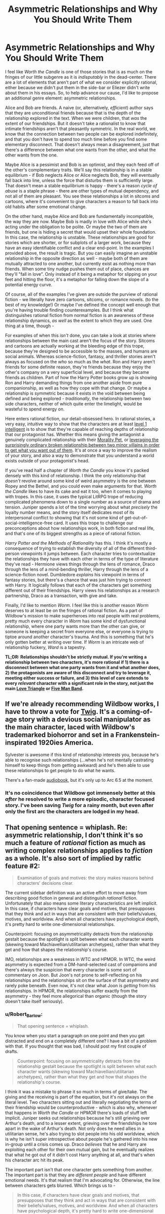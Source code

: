 #+TITLE: Asymmetric Relationships and Why You Should Write Them

* Asymmetric Relationships and Why You Should Write Them
:PROPERTIES:
:Author: Robert_Barlow
:Score: 79
:DateUnix: 1555871716.0
:DateShort: 2019-Apr-21
:END:
I feel like /Worth the Candle/ is one of those stories that is as much on the fringes of our little subgenre as it is /indisputably/ in the dead-center. There are a lot of elements that aren't part of what we consider explicitly rational, either because we didn't put them in the side-bar or Eliezer didn't write about them in his essays. So, to help advance our cause, I'd like to propose an additional genre element: asymmetric relationships.

Alice and Bob are friends. A naive (or, alternatively, /efficient/) author says that they are unconditional friends because that is the depth of the relationship explored in the text. When we were children, that /was/ the extent of our friendships. But it doesn't take a rationalist to know that intimate friendships aren't that pleasantly symmetric. In the real world, we know that the connection between two people can be explored indefinitely, and that you don't have to spend too much time before you find some elementary disconnect. That doesn't always mean a disagreement, just that there's a difference between what one wants from the other, and what the other wants from the one.

Maybe Alice is a pessimist and Bob is an optimist, and they each feed off of the other's complementary traits. We'll say this relationship is in a stable equilibrium - if Bob neglects Alice or Alice neglects Bob, they will eventually fall back into line, unless the force that disturbs them is sufficiently large. That doesn't mean a stable equilibrium is happy - there's a reason /cycle of abuse/ is a staple phrase - there are other types of mutual dependency, and not all of them are pleasant. You see these relationships a lot in sitcoms and cartoons, where it's convenient to give characters a reason to fall back into old habits after some emotional change.

On the other hand, maybe Alice and Bob are fundamentally incompatible, the way they are now. Maybe Bob is madly in love with Alice while she's acting under the obligation to be polite. Or maybe the two of them are friends, but one is hiding a secret that would upset their whole foundation. In this case, the relationship is unstable. These relationships are good for stories which are shorter, or for subplots of a larger work, because they have an easy identifiable conflict and a clear end-point. In the examples I provided above, the result is tragic. But you can easily imagine an unstable relationship in the opposite direction as well - maybe both of them are mutually attracted to one another, but currently exist as nothing more than friends. When some tiny nudge pushes them out of place, chances are they'll "fall in love". Only instead of it being a metaphor for slipping on your feet and hitting the floor, it's a metaphor for falling down the slope of a potential energy curve.

Of course, all of the examples I've given are outside the purview of rational fiction - we literally have zero cartoons, sitcoms, or romance novels. (to the best of my knowledge!) Or maybe I've defined the concept well enough that you're having trouble finding counterexamples. But I think what distinguishes rational fiction from normal fiction is an awareness of these relationship dynamics, /as well/ as the extent to which they are used. One thing at a time, though -

For examples of when this /isn't/ done, you can take a look at stories where relationships between the main cast aren't the focus of the story. Sitcoms and cartoons are actually working at the bleeding edge of this trope, because they're designed to be accessible to the masses, and humans are social animals. Whereas science-fiction, fantasy, and thriller stories aren't always as focused on the /who/ so much as the /what/. Ron and Harry aren't friends for some definite reason, they're friends because they enjoy the other's company on a very superficial level, and because they became friends as children. Part of how the Harry Potter books grow up is showing Ron and Harry demanding things from one another aside from pure companionship, as well as how they cope with that change. Or maybe a relationship is symmetric because it exists in the void between being defined and being explored - /traditionally/, the relationship between two side characters, neither of which quite enter the limelight, would be wasteful to spend energy on.

Here enters rational fiction, our detail-obsessed hero. In rational stories, a very easy, intuitive way to show that the characters are at least [[http://yudkowsky.tumblr.com/writing/level1intelligent][level 1 intelligent]] is to show that they're capable of reaching depths of relationship that our protagonist has. Whether this means giving the antagonist a genuinely complicated relationship with their [[https://tvtropes.org/pmwiki/pmwiki.php/Main/MoralityPet][Morality Pet]], or [[https://parahumans.wordpress.com/2012/10/23/colony-15-3/][leveraging the surprisingly ordinary broken relationship between two minor villains in order to get what you want out of them]]. It's at once a way to improve the realism of your story, and also a way to demonstrate that you understand a world exists outside of your protagonist's head.

If you've read half a chapter of /Worth the Candle/ you know it's packed densely with this kind of relationship. I think the only relationship that /doesn't/ revolve around some kind of weird asymmetry is the one between Ropey and the Bethel, and you could even make arguments for that. /Worth the Candle/ likes to have its cake and eat it too, when it comes to playing with tropes. In this case, it uses the typical LitRPG trope of reducing complicated phenomena down to a single number as a source of drama and tension. Juniper spends a lot of the time worrying about what /precisely/ the loyalty number means, and the story itself dedicates most of its interpersonal conflict to showing that it's not some kind of get-out-of-social-intelligence-free card. It uses this trope to challenge our preconceptions about how relationships work, in both fiction and real life, and that's one of its biggest strengths as a piece of rational fiction.

/Harry Potter and the Methods of Rationality/ has this. I think it's mostly a consequence of trying to establish the diversity of all of the different third-person viewpoints it jumps between. Each character tries to contextualize the relationships they have with each other in terms of the type of literature they've read - Hermione views things through the lens of romance, Draco through the lens of a mind-bending thriller, Harry through the lens of a science-fiction novel. Dumbledore /explains/ his viewpoint in terms of fantasy stories, but there's a chance that was just him trying to connect with Harry. It logically follows that each of the characters get something different out of their friendships. Harry views his relationships as a research partnership, Draco as a transaction, with give and take.

Finally, I'd like to mention /Worm/. I feel like this is another reason /Worm/ deserves to at least be on the fringes of rational fiction. As a part of Wildbow's mission to make superheroes into real people with real problems, pretty much every character in /Worm/ has some kind of dysfunctional relationship, where one party wants more than the other can give, or someone is keeping a secret from everyone else, or everyone is trying to tiptoe around another character's trauma. And this is something that he's only gotten better at writing over time. If /Worm/ is an intricate web of relationship fuckery, /Ward/ is a tapestry.

*TL;DR: Relationships shouldn't be strictly mutual. If you're writing a relationship between two characters, it's more rational if 1) there is a disconnect between what one party wants from it and what another does, 2) the protagonists are aware of this disconnect and try to leverage it, meeting either success or failure, and 3) this level of care extends to every /relevant/ character with a significant role in the story, not just the main [[https://tvtropes.org/pmwiki/pmwiki.php/Main/LoveTriangle][Love Triangle]] or [[https://tvtropes.org/pmwiki/pmwiki.php/Main/FiveManBand][Five Man Band]].*


** If we're already recommending Wildbow works, I have to throw a vote for [[https://twigserial.wordpress.com/][Twig]]. It's a coming-of-age story with a devious social manipulator as the main character, laced with Wildbow's trademarked biohorror and set in a Frankenstein-inspirated 1920ies America.

Sylvester is awesome if this kind of relationship interests you, because he's able to recognise such relationships (...when he's not mentally castrating himself to keep things from getting awkward) and he's then able to use these relationships to get people to do what he wants.

There's a fan-made [[http://audiotwig.dauber.kim/][audiobook]], but it's only up to Arc 6.5 at the moment.
:PROPERTIES:
:Score: 24
:DateUnix: 1555876008.0
:DateShort: 2019-Apr-22
:END:

*** It's no coincidence that Wildbow got immensely better at this /after/ he resolved to write a more episodic, character focused story. I've been saving /Twig/ for a rainy month, but even after only the first arc the characters are lodged in my head.
:PROPERTIES:
:Author: Robert_Barlow
:Score: 11
:DateUnix: 1555878677.0
:DateShort: 2019-Apr-22
:END:


** That opening sentence = whiplash. Re: asymmetric relationship, I don't think it's so much a feature of /rational/ fiction as much as writing complex relationships applies to /fiction/ as a whole. It's also sort of implied by ratfic feature #2:

#+begin_quote
  Examination of goals and motives: the story makes reasons behind characters' decisions clear.
#+end_quote

The current sidebar definition was an active effort to move away from describing good fiction in general and distinguish /rational/ fiction. Unfortunately that also means some literary characteristics are left implicit. In this case, if characters have clear goals and motives, that presupposes that they think and act in ways that are consistent with their beliefs/values, motives, and worldview. And when all characters have psychological depth, it's pretty hard to write one-dimensional relationships.

Counterpoint: focusing on asymmetricality detracts from the relationship gestalt because the spotlight is split between what each character wants (skewing toward Machiavellian/utilitarian archetypes), rather than what they get and how that shapes the relationship's course.

IMO, relationships are a weakness in WTC and HPMOR. In WTC, the weird asymmetry is expected from a DM-hand-selected cast of companions and there's always the suspicion that every character is some sort of commentary on Joon. But Joon's not prone to self-reflecting on his relationships and the relationships sit on the surface of that asymmetry and rarely poke beneath. Even now, it's not clear what Joon is /getting/ from his relationships. In HPMOR, the relationships suffer exactly from the asymmetry - they feel more allegorical than organic (though the story doesn't take itself seriously).
:PROPERTIES:
:Author: nytelios
:Score: 14
:DateUnix: 1555900865.0
:DateShort: 2019-Apr-22
:END:

*** u/Robert_Barlow:
#+begin_quote
  That opening sentence = whiplash.
#+end_quote

You know when you start a paragraph on one point and then you get distracted and end on a completely different one? I have a bit of a problem with that. If you thought that was bad, I should post my first couple of drafts.

#+begin_quote
  Counterpoint: focusing on asymmetricality detracts from the relationship gestalt because the spotlight is split between what each character wants (skewing toward Machiavellian/utilitarian archetypes), rather than what they get and how that shapes the relationship's course.
#+end_quote

I think it was a mistake to phrase it so much in terms of give/take. The giving and the receiving is part of the equation, but it's not always on the literal level. Two characters sitting out and literally negotiating the terms of their friendship would be counterproductive - which is also why, whenever that happens in /Worth the Candle/ or /HPMOR/ there's loads of stuff left implicit. Juniper seeks out relationships because he's still grieving over Arthur's death, and to a lesser extent, grieving over the friendships he tore apart in the wake of Arthur's death. Not only does he need allies in a utilitarian sense, he's also trying to slot people into his old worldview, which is why he isn't super introspective about people he's gathered into his new in-group until a crisis comes up. Draco /believes/ that he and Harry are exploiting each other for their own mutual gain, but he eventually realizes that what he got out of it didn't cost Harry anything at all, and that's when his character arc hit its peak.

The important part isn't that one character gets something from another. The important part is that they are /different people/ and have different emotional needs. It's that realism that I'm advocating for. Otherwise, the line between characters gets blurred. Which brings us to -

#+begin_quote
  In this case, if characters have clear goals and motives, that presupposes that they think and act in ways that are consistent with their beliefs/values, motives, and worldview. And when all characters have psychological depth, it's pretty hard to write one-dimensional relationships.
#+end_quote

I was going to mention this in the original essay but then I got distracted. Sure, you /can/ rely on plain ol' human intuition to fill in the blanks in your relationships, but if you do, you risk falling back on old habits informed from years of dumb media consumption. (if HPMOR feels more allegorical than organic, it's probably because of that) The same way I wouldn't advocate someone writing a level 1 intelligent character by saying: "Do it the same only /smart/ this time!" I wouldn't advocate writing a meaningful relationship using only your experience with other stories. That doesn't mean the source of self-awareness needs to be a focus on relationship asymmetry (although I would be flattered by that) - just that it needs to be /something/, otherwise you risk filling up stories with a jumbled mess.

Sure, if you're smart enough to write an intelligent character, it's /hard/ to write a relationship that doesn't have at least a little bit of depth. But not only is it still /possible/ that you might get it wrong, it's likely that you won't use that relationship to its full potential. If you get anything out of this, it's that you should treat the interactions between two people with the same care that you treat the people.

([[https://en.wikipedia.org/wiki/Social_network][If you picture a group of characters as vertices on a graph, the intuitive way to connect them is with relationships as the edges]]; relationships are as much of a concrete mathematical object as characters are, whatever that means to you.)
:PROPERTIES:
:Author: Robert_Barlow
:Score: 3
:DateUnix: 1555905827.0
:DateShort: 2019-Apr-22
:END:


** [deleted]
:PROPERTIES:
:Score: 9
:DateUnix: 1555904878.0
:DateShort: 2019-Apr-22
:END:

*** I actually dropped it for similar reasons. The relationship drama was just too heavy for my tastes without providing sufficient payoff or reward for me as the reader for suffering through it.

I remember one particular instance that was quite a turnoff for me fairly early on where, in a flashback, one of the MC's female friends was psychoanalyzing him and his reaction to Arthur's death to his face in a very irritating way. I would never want to be friends with that kind of person in real life, but more importantly, I don't particularly want to read about them in fiction either.

I think it's important to remember that we read fiction (particularly fantasy and sci-fi) because it's /more fun/ than our day-to-day lives. When certain aspects of reality are missing from fiction, it becomes a detractor to the story for those of us who prefer rational fiction. *But that doesn't mean that the more reality you stuff into fiction, the better that fiction is.*

Fiction contains an implicit promise of a /satisfying payoff for anything the reader is made to suffer through/.

- If I sit through a boring info-dump or a lot of exposition or a description of fantasy mechanics, I should later gain some satisfaction from being able to better understand the world or predict a plot point or solve a mystery because of that information I put effort into reading, understanding, and remembering.
- If I'm feeling sympathetic pain for a character in a story because of their circumstances, I should later feel sympathetic catharsis or happiness when that pain is eliminated or avenged or ends up leading to something good instead.
- If an unpleasant aspect of reality is dragged into a fictional story even when it's not necessary, I similarly expect a payoff from that sooner or later (preferably sooner). So when that flashback character in WtC does annoying psychoanalysis on Joon, I will only feel it's worth it if he either has some kind of mental or emotional breakthrough because of remembering that event or if he establishes a new relationship that's refreshingly different from that old one.

That's one of the primary charms of storytelling as opposed to reality, so having the readers suffer along with the MC purely for the sake of realism and rationality is not something I can get on board with.

Asymmetric relationships are definitely more realistic and that asymmetry can absolutely be leveraged to make the story more interesting, but I don't think that focusing on that asymmetry for the sake of realism is a correct decision unless there is a satisfying enough payoff for the trouble.
:PROPERTIES:
:Author: Cuz_Im_TFK
:Score: 6
:DateUnix: 1555960686.0
:DateShort: 2019-Apr-22
:END:

**** u/alexanderwales:
#+begin_quote
  I think it's important to remember that we read fiction (particularly fantasy and sci-fi) because it's more fun than our day-to-day lives.
#+end_quote

This is a statement of personal preference. There are lots of reasons that people read fiction, not all of which are about fun. Sometimes we read to get a different perspective, because something is emotionally resonant, because it gives us a feeling that we're in need of, etc., not all of which are analogous to fun.

To stop reading something because you didn't find it fun anymore is completely fine, but I really disagree with the notion that fun is the only reason that people read, or more to the point, what authors should strive for when writing.
:PROPERTIES:
:Author: alexanderwales
:Score: 5
:DateUnix: 1555963481.0
:DateShort: 2019-Apr-23
:END:

***** I guess I was a bit loose with my words when I said "more fun". You're absolutely right. I guess a better description than "more fun" would be "more satisfying" or "more rewarding" or even "more condensed".

Nobody would ever read a complete moment-by-moment breakdown of the daily life of even the most interesting people on the planet since most of those details are boring and irrelevant to the reason the person is considered interesting to begin with.

Fiction has evolved well-known patterns to cope with this tendency of people to want to focus only on the interesting and relevant details. Of course, even in fiction, not /everything/ can be interesting. That wouldn't work for the story structure and it wouldn't allow delivery of details that are not interesting by themselves but that are necessary for the story. That's why fiction typically delivers its "payoff" according to a general pattern. When there's a long stretch of something that's not the "payoff", it's usually followed by something that /is/. Otherwise the reader won't stay engaged.

The "payoff" I'm referring to, within fiction, does not, of course, have to be "fun" or "happy" at all. It just needs to be "whatever fulfills the implicit promise" of the work, whether that's emotional resonance or catharsis or a different perspective, or a particular emotion or whatever. And it doesn't have to be only one of those things either. However, I think it's /usually/ fairly easy to draw a line between "stuff that's included to keep the story moving along or for the sake of realism or consistency or detail" ("story glue" if you will) and "the meat of the story" or "that which the reader feels as if they're gaining from reading the story" (what I previously referred to as "payoff", but that word implies resolution or release of tension, which isn't fully accurate).

Traditional story structure theory talks of rising action, climax, falling action, etc. This pattern typically repeats multiple times in a story, eventually reaching higher and higher heights. Every part of that curve is all the "meat" I was talking about earlier, but even within that category, there's still an implicit promise that when tension has accumulated for a while, it will be followed by a release of some sort. That's because tension building adds psychological discomfort to the reader which needs to be rewarded for the reader to feel satisfied.

My claim is that "story glue" and "meat" share a similar relationship. Reading "story glue" adds psychological discomfort (because it isn't the "meat" for which the person is reading the story), so if a reader "suffers" through it, they then need to be rewarded with "meat" or they'll become dissatisfied. That "story glue" should also eventually prove important to some future "meat" or else the reader will feel dissatisfied that they wasted their effort reading it. Therefore, /excessive/ detail and realism are often not good for a story and should be minimized except for when they can be considered "meat" in themselves.

That line between "story glue" and "meat" is not easy to draw at all in real life though. In real life, most details are not relevant to any particular aspect of your "story" that you may want to focus on. Most conversations and experiences don't significantly affect your mindset, your relationships, your progress toward your goals, or anything else. They're just "story glue". Any "story" you might tell about any aspect of your life would ignore most of those as irrelevant unless they're necessary to understand the story as a whole or are inherently interesting. When telling a story, /Conservation of Detail/ is important.

A story is only worth telling if it's in some way /extraordinary./ If you can perfectly predict how a story will go after being told the premise and the starting point, then it's not so much a /story/ as it is just a series of logically connected events. It's that /extraordinariness/ that is lacking from most parts of normal daily life that people seek when reading stories. There's a limit to the detail that can (or should be) included, so most of what's written in a story should either be relevant to some "arc" in one way or another or be the "glue" that holds the story together.

That's what I meant when I said that stories are "more fun" than reality. They're more condensed, they ignore the boring parts, they primarily focus on the extraordinary and interesting details, and they provide something that's not common in everyday life (even if it could in no way be classified as "fun"). Therefore, when a story strays too far away from those aspects in the name of realism, it feels like it's missing the point.

I believe that even for rational fiction, realism for its own sake when it's not also either interesting or extraordinary falls into the category of "story glue", so it should be omitted except where necessary in favor of focusing on the "meat" or "payoff" of the story.

Of course, different people consider different things interesting and people will feel different levels of psychological discomfort from the same event within a story, so there's no perfect standard. I guess I either have a lower tolerance for invasive, unhealthy, and toxic relationship drama in my fiction than other readers of WtC or I find it less inherently interesting which causes me to accumulate more perceived "debt" for having read it than others. So for me, while I won't say that it was completely irrelevant to the story or Joon's character growth, I didn't feel that I was adequately compensated for the psychological discomfort that reading it caused. It felt more like pointlessly detailed realism for the sake of realism rather than for the sake of using it to enhance how interesting or satisfying a future "payoff" would be.
:PROPERTIES:
:Author: Cuz_Im_TFK
:Score: 4
:DateUnix: 1555971080.0
:DateShort: 2019-Apr-23
:END:


**** [deleted]
:PROPERTIES:
:Score: 1
:DateUnix: 1555963610.0
:DateShort: 2019-Apr-23
:END:

***** As a counterpoint, I found that arc to be incredibly engaging. After I caught up with the story, I went back to re-read that section (and other parts).

​

I wouldn't have described it as "fun", per se, but it was engaging enough that it was hard to put down. To each their own, I guess!
:PROPERTIES:
:Author: Sociodude
:Score: 3
:DateUnix: 1555968213.0
:DateShort: 2019-Apr-23
:END:


*** To each his own? I guess I can agree - it is very emotionally draining to read scenes like that. But I think it's relatively easy to find a middle-ground between constant group-therapy and action scenes.

(I had trouble with /Worth the Candle/ for the opposite reason - I felt like the plot kept dashing in to ruin a perfectly good group therapy story! Maybe both of us would be satisfied if Alexander Wales let the characters 100% solve their interpersonal issues before the next plot point came up, that way I would get resolution to the character drama and you would get to experience action uninterrupted.)
:PROPERTIES:
:Author: Robert_Barlow
:Score: 4
:DateUnix: 1555908379.0
:DateShort: 2019-Apr-22
:END:

**** I assume you've read it based on your comments about Wildbow's works, but in case you haven't I'd recommend Ward. I've only read until Arc 11, but thus far it's essentially one giant group therapy session with bouts of combat in between, but the combat also functions as group therapy.

Personally I find it unrealistic that everyone in a story would be doing some meta-analysis of their own emotional states and motivations, but as you mentioned, to each his own. I much preferred Worm's style where Taylor was often literally unaware of her own emotional reaction to things because she's offloading it onto her swarm.
:PROPERTIES:
:Author: lillarty
:Score: 3
:DateUnix: 1555999583.0
:DateShort: 2019-Apr-23
:END:


** You're just kinda repackaging a basic concept of effective relationship writing and calling it 'rational', dude. Yeah, well written relationships often have some sort of core disconnect or tension between the two people that they have to deal with as part of the conflict of the narrative. This is how most rom-coms work. Hell, this is how friggin' Fifty Shades of Grey works. It's not good at it, but it does it.

This sub really should take stock and figure out what is actually a feature of rational fiction, and what is an already existing principle of fiction writing that you're just giving a long winded coat of rationalfic paint to.
:PROPERTIES:
:Author: muns4colleg
:Score: 7
:DateUnix: 1555970856.0
:DateShort: 2019-Apr-23
:END:

*** That's a needlessly agressive way to put it. For one, I made it perfectly clear that romantic comedies and television shows do this - I'm not claiming that this is exclusively in the domain of rational fiction. Just that stories like /Worth the Candle/ use it on a completely new scale. And putting a new coat of paint on it is /important/, because sometimes it's hard to tell what parts of traditional writing are compatible versus what parts are holdovers from hundreds of years ago.
:PROPERTIES:
:Author: Robert_Barlow
:Score: 5
:DateUnix: 1555990660.0
:DateShort: 2019-Apr-23
:END:


** u/mcgruntman:
#+begin_quote
  we literally have zero cartoons, sitcoms, or romance novels
#+end_quote

RE: romance novels

I've not read any, but the impression I've received is that "classic" (i.e. older) romance-adjacent novels might do a good job of portraying realistic character motivations and actions. I'm thinking mainly of /Jane Eyre/. Can anyone comment if this is the case?
:PROPERTIES:
:Author: mcgruntman
:Score: 5
:DateUnix: 1555891353.0
:DateShort: 2019-Apr-22
:END:

*** I skimmed Jane Eyre a bit when I read it for AP Literature, which means I'm qualified to make assertive statements about the contents inside of it. Personally, when I read it, I didn't think Jane Eyre was particularly concerned with being realistic. It's filled with conveniences for the sake drama and tension, like Rochester's mysterious and tragic backstory, or the tree that he proposes too Jane under splitting because of a lightning strike that very night. Or Jane surviving the act of wandering through the English countryside in the middle of a storm with no food or water until she /happens/ to stumble across a church.

In an ideal world all of those old romance novels would trade plot-realism for character-realism, but Rochester alternates between abusive and caring for basically no reason. If he was reasonably motivated, he wouldn't have let his immense lust for his new [[https://en.wikipedia.org/wiki/Governess][secretary]] overpower his common sense. And maybe he would have sought actual help for his first wife, instead of locking her in the attic and then brooding over it for the rest of his sorry life. Speaking of, supposedly she was the way she was because she went /insane/, which was treated with all the nuance and intelligence you would expect out of a novel from the period where [[https://en.wikipedia.org/wiki/Female_hysteria][insane women were locked in asylums and treated with genital mutilation]].

I'm sorry if someone else here has read the book and has a higher opinion of it than I do - like I implied, I'm not super confident about the assumptions I'm making here. What I do know is that looking for rationality in a story written nearly two-hundred years ago is almost a lost cause.
:PROPERTIES:
:Author: Robert_Barlow
:Score: 6
:DateUnix: 1555906958.0
:DateShort: 2019-Apr-22
:END:

**** Many thanks.
:PROPERTIES:
:Author: mcgruntman
:Score: 1
:DateUnix: 1555908335.0
:DateShort: 2019-Apr-22
:END:


*** Personally, I thought Jane Eyre did a fantastic job at creating realistic characters. Everyone in that story is struggling with a difficult situation, and they all have different ways of handling it.

Jane Eyre: A plain woman with no money, connections or family. Can't express herself freely, has to constantly act like a proper English woman of her station, and has a very small chance of carving out a meager life for herself. When she finally gets a chance for real happiness, she has to decide if she's willing to sacrifice her principles to obtain it. Her constant struggle is to find a way to be true to both sides of her nature, the head and the heart.

Edward Rochester: Passionate rich man who lived a life of dissipation. Could always get what he wanted with his money, until he was struck by tragedy. After learning to live with unhappiness, he sees a chance at freeing himself, and rationalizes himself into thinking it's okay.

St. John Rivers: Polar opposite of Rochester. He is a kind, noble person who is also very cold and austere, in part because religion demanded it of him. He gives up the opportunity of happiness with a girl he likes, to go abroad as a missionary, because it was the more logical choice.

While some fiction elements of this story are classic gothic tropes (scary dreams, ghosts, etc.), that doesn't really undermine how real the characters are. The story brings up a lot of social issues that affected the people of that time period, especially regarding how women and the poor were treated by society. But it's still a relevant and relatable story today because of how the characters dealt with the hand that life gave them.
:PROPERTIES:
:Author: Ms_CIA
:Score: 2
:DateUnix: 1556108813.0
:DateShort: 2019-Apr-24
:END:


** I definitely agree that this is an enjoyable aspect of good writing and that it can accentuate various enjoyable aspects of rationalfics in many contexts, but I disagree that it's /itself/ a rational element. In terms of the intensional definition of ratfic as stories with consistent characters and worlds and so forth, it's neither sufficient nor necessary as a criterion. In terms of the extensional definition of ratfic as stories such that people who read this subreddit are likely to enjoy them, it might in some sense increase enjoyability, but not obviously moreso than any other way of adding depth to the story would.

So, while I think this is a good and interesting bit of writing advice that I may very well take as inspiration in my future writing, and that it's as relevant to ratfic authors as it is to other authors, I'm not convinced that your assessment of it as making a story /more rational/ is correct.

(Which, to be clear, isn't an attack against your posting it here, just a disagreement with a chunk of your content; I enjoy the various long how-to-write-well posts people make on this subreddit even when the posts' advice isn't ultimately all that particular to ratfics.)
:PROPERTIES:
:Author: LunarTulip
:Score: 4
:DateUnix: 1555903928.0
:DateShort: 2019-Apr-22
:END:


** also RE: romance novels, I'm writing one, three chapters are on AO3 and I'm ~mostly committing to posting another three chapters (+ three interludes) this year.

I'm not committing to them being the same quality as the first three though as I am not sure if my editor will get them back to me before I go on my sabbatical, but I gave him the first chapter at the beginning of December and despite repeated reminders it's not looking like they'll be done before the end of May, which is when I hope to queue them.
:PROPERTIES:
:Author: MagicWeasel
:Score: 2
:DateUnix: 1555981907.0
:DateShort: 2019-Apr-23
:END:


** Anyone's thoughts on the relationships in With This Ring? There's definitely some degree of mismatch, in both the Paragon and Renegade timelines, although it's further complicated by superpowers giving more obvious gaps between them.

Paragon and Jade are particularly interesting because he has empathic vision, letting him literally see how she's feeling, know that it doesn't exactly mirror what he's feeling, and work on that.
:PROPERTIES:
:Author: thrawnca
:Score: 2
:DateUnix: 1555878582.0
:DateShort: 2019-Apr-22
:END:

*** Having read more of /With This Ring/ than I honestly should have, I think it squarely falls into the /maybe/ category. On the one hand, the author is really good at mixing things up by having the social modeling of the SI go awry. Jade's reaction to Grayven's annihilation of the Light is a prime example of this, and what makes the following arc one of the author's best. On the other hand, he has the disconcerting tendency to just /forget/ that characters have agency outside of what they're like in the show and comics - Luthor insisting on remaining EVIL and the Justice League's reaction to Nabu being the premier examples of this - the only reason those plots play out the way they do is because the author failed to consider those characters as wholy realized humans the way he does with the others. The fact that he gets it /half right/ is one of the most persistently infuriating things about the series.
:PROPERTIES:
:Author: Robert_Barlow
:Score: 5
:DateUnix: 1555879357.0
:DateShort: 2019-Apr-22
:END:

**** "characters have agency outside of what they're like in the show and comics"

I'm not sure what you're trying to criticise here. In the case of both Luthor and Nabu, the author showed two quite different ways of dealing with them, resulting in quite different outcomes in each timeline.

But he generally does try to let canon happen unless it is disturbed by ripples from the SI's actions. So, the League's reaction to Nabu is entirely justifiable. And since the Paragon timeline has never had the same insider view of the Light as Renegade, I think it's premature to say that Luthor is out of character. Especially since it's been established that one of his major character flaws is paranoia.
:PROPERTIES:
:Author: thrawnca
:Score: 3
:DateUnix: 1555879791.0
:DateShort: 2019-Apr-22
:END:

***** Whether or not it's justifiable has nothing to do with whether or not it happened in canon - it only matters whether or not it makes sense within the context of the story. Even in /Young Justice/ letting Nabu take over Giovanni Zatara was ambiguous and poorly thought out - it contrasts with the characterization we've come to expect from the Justice League, and it only really serves to emphasize the divide between the Team and the professional heroes. A /rational/ story wouldn't let the event happen at all, although maybe in a more polite way than Renegade did. And it would have handed over the capability to make that decision to the people that should logically have it - the Justice League. The only reason the burden should be on the shoulders of the author-inserted character is authorial fiat.

Fanfiction only has to resemble canon if you allow it to. If you migrate something from canon that doesn't make sense, and then the /only/ change you make is that you [[https://tvtropes.org/pmwiki/pmwiki.php/Main/LampshadeHanging][point out it doesn't make sense]], that doesn't mean you've fixed the problem. You've just made it /your/ problem. [[https://www.youtube.com/watch?v=VzocnfLccs8][If someone starts pissing in the middle of the street]], shouting: "I'm pissing in the middle of the street!" doesn't absolve them of the very real crime of pissing in the street. In fact, it makes it worse, because it demonstrates that they were /aware/ of their own poor behavior.

The self-insert spends literal /years/ whinging about how strange and illogical it is that his role models would do such a thing, when the only reason it happened at all was that the author made the arbitrary decision that it should. This is another one of those situations where the author really should have /listened/ to what his characters were telling him. Why /yes/, this plot point does happen to make no sense whatsoever - why don't we just not do it?
:PROPERTIES:
:Author: Robert_Barlow
:Score: 7
:DateUnix: 1555883159.0
:DateShort: 2019-Apr-22
:END:

****** It seems to me that Mr Zoat prefers to come up with a consistent explanation for canon events, if possible, rather than drop and replace them. This is probably a lot harder to do, and I think it has Chesterton Fence kind of merit.
:PROPERTIES:
:Author: thrawnca
:Score: 6
:DateUnix: 1555883388.0
:DateShort: 2019-Apr-22
:END:

******* In a sense. But I think it requires /tremendously/ more effort to retrofit logic into a setting that didn't have any (or selectively applied it) than it does to go with your gut and write something better. Writers are not infallible, and classical superhero writers even less so.

(Zoat disregards canon when he wants to anyway. What that implies, at least to me, that he either made the conscious decision to keep that fuckawful plot point, or somehow forgot that he could just change things whenever he wanted to.)
:PROPERTIES:
:Author: Robert_Barlow
:Score: 4
:DateUnix: 1555884164.0
:DateShort: 2019-Apr-22
:END:

******** Every once in a while Zoat will understand that some canon element is so bad and would have such negative impacts on the story that it's simply better to not integrate it into the story.

But generally he's painfully anal about following canon, even when not doing so would massively improve a part of the story and would make it so he doesn't have to bend himself into a pretzel to explain away some moronic decisions made by a previous author/executive.

It's been a point of contention that's been discussed in the thread more than once by his readers.
:PROPERTIES:
:Author: GodKiller999
:Score: 6
:DateUnix: 1555898242.0
:DateShort: 2019-Apr-22
:END:


****** ​

#+begin_quote
  letting Nabu take over Giovanni Zatara was ambiguous and poorly thought out

  - it contrasts with the characterization we've come to expect from the Justice League, and it only really serves to emphasize the divide between the Team and the professional heroes. A

  rational

  story wouldn't let the event happen at all, although maybe in a more polite way than Renegade did. And it would have handed over the capability to make that decision to the people that should logically have it - the Justice League. The only reason the burden should be on the shoulders of the author-inserted character is authorial fiat.
#+end_quote

Nabu asked for a guarantee that Zatara would put on the helmet. Zatara gave his word in backwards magic speak. Since Nabu considered that sufficient Zatara breaking his word most likely has consequences we aren't aware of. Zatara being unable or unwilling to follow through might have killed him, turned his magic against him or placed him within Nabu's power regardless.

​

Afterwards Nabu was an extremely powerful wizard with prep time. He could easily have set up various dead's man switches to secure his position, coerced the members of the justice league into magically binding agreements, spied on attempts to make plans against him, started a takeover of the surface magical community and eradicated chaotic practitioners like John.
:PROPERTIES:
:Author: MrCogmor
:Score: 2
:DateUnix: 1555906628.0
:DateShort: 2019-Apr-22
:END:

******* I'm not saying the plot couldn't have been done justice the way it was in the original, necessarily, just that it would have been harder for no reason in particular. Every dead-man's switch, magically binding contract, and hour of prep-time is another complication tacked on to the end of the plot. But if Zoat had bothered with all that (which he didn't) it doesn't get rid of the stink of improvisation. Nabu suddenly acting more competently after the deal has been struck doesn't eliminate the fact that the circumstances that led up to the deal are kind of stupid. Like, if Nabu waited for hundreds of years in some tomb in the ass-end of Egypt only to agree to a timeshare in Kent Nelson's body, why is he jumping at the bit for a full-time position after only forty years of neglect in the Tower of Fate?

(This argument continues ad infinitum - maybe the post hoc explanation for that is that Nabu witnessed Chaos commit an act of mass terrorism. But that only pushes the scrutiny further down the line. Is chaos so much more dangerous now than it was in the two thousand years he was just chilling out in a cave? /Why?/ Oh - it's the Light? More complication! Why are there suddenly more evil acts of superterrorism /now?/ The point isn't whether you /can/ come up with an explanation for this - with enough time and effort, of course you can. The point is that, for each explanation you have to come up with on the fly, you're spending exactly that much /more/ effort than you would have had the initial plot been sane enough that it didn't draw scrutiny in the first place. That's more effort than a plot point that was barely thought out in canon deserves.)
:PROPERTIES:
:Author: Robert_Barlow
:Score: 2
:DateUnix: 1555907892.0
:DateShort: 2019-Apr-22
:END:

******** ...You have /read/ the Renegade reaction to this, yes?

#+begin_quote
  "Aaaaggghhhh! Are you all! Completely! Retarded!?" Shocked expressions. "Aaaaaaaaaggghhhh! Right!" I transition to the bound prisoners and haul them up by the chains. "Since I clearly have to fix every **** problem myself around here, I'll deal with these gentlemen as well." A burst of FTL takes my prisoners and me over the North Pole before a Boom Tube takes me to my actual destination over the Great Wall of China.
#+end_quote

(Note that most of that speech was filled with the red light of rage.)
:PROPERTIES:
:Author: thrawnca
:Score: 2
:DateUnix: 1556068619.0
:DateShort: 2019-Apr-24
:END:

********* The second part of my point is that making it the sole responsibility of the SI to make that change is just as bad, /because/ the Justice League doing nothing is absurd nonsense /whether or not/ the consequences of that nothing come to fruition. That having been said, it /is/ a cathartic scene.
:PROPERTIES:
:Author: Robert_Barlow
:Score: 1
:DateUnix: 1556070363.0
:DateShort: 2019-Apr-24
:END:
